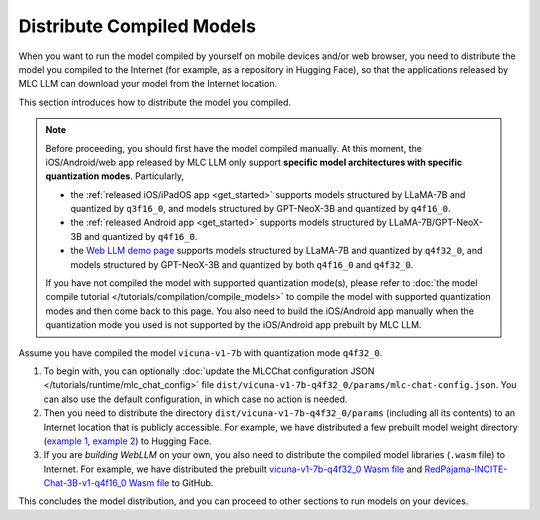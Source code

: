 Distribute Compiled Models
==========================

When you want to run the model compiled by yourself on mobile devices and/or web browser, you need to distribute the model you compiled to the Internet (for example, as a repository in Hugging Face), so that the applications released by MLC LLM can download your model from the Internet location.

This section introduces how to distribute the model you compiled.

.. note::
    Before proceeding, you should first have the model compiled manually.
    At this moment, the iOS/Android/web app released by MLC LLM only support **specific model architectures with specific quantization modes**. Particularly,

    - the :ref:`released iOS/iPadOS app <get_started>` supports models structured by LLaMA-7B and quantized by ``q3f16_0``, and models structured by GPT-NeoX-3B and quantized by ``q4f16_0``.
    - the :ref:`released Android app <get_started>` supports models structured by LLaMA-7B/GPT-NeoX-3B and quantized by ``q4f16_0``.
    - the `Web LLM demo page <https://mlc.ai/web-llm/>`_ supports models structured by LLaMA-7B and quantized by ``q4f32_0``, and models structured by GPT-NeoX-3B and quantized by both ``q4f16_0`` and ``q4f32_0``.

    If you have not compiled the model with supported quantization mode(s), please refer to :doc:`the model compile tutorial </tutorials/compilation/compile_models>` to compile the model with supported quantization modes and then come back to this page. You also need to build the iOS/Android app manually when the quantization mode you used is not supported by the iOS/Android app prebuilt by MLC LLM.

Assume you have compiled the model ``vicuna-v1-7b`` with quantization mode ``q4f32_0``.

1. To begin with, you can optionally :doc:`update the MLCChat configuration JSON </tutorials/runtime/mlc_chat_config>` file ``dist/vicuna-v1-7b-q4f32_0/params/mlc-chat-config.json``. You can also use the default configuration, in which case no action is needed.
2. Then you need to distribute the directory ``dist/vicuna-v1-7b-q4f32_0/params`` (including all its contents) to an Internet location that is publicly accessible. For example, we have distributed a few prebuilt model weight directory (`example 1 <https://huggingface.co/mlc-ai/mlc-chat-vicuna-v1-7b-q3f16_0/tree/main>`_, `example 2 <https://huggingface.co/mlc-ai/mlc-chat-RedPajama-INCITE-Chat-3B-v1-q4f32_0/tree/main>`_) to Hugging Face.
3. If you are *building WebLLM* on your own, you also need to distribute the compiled model libraries (``.wasm`` file) to Internet. For example, we have distributed the prebuilt `vicuna-v1-7b-q4f32_0 Wasm file <https://github.com/mlc-ai/binary-mlc-llm-libs/blob/main/vicuna-v1-7b-q4f32_0-webgpu.wasm>`_ and `RedPajama-INCITE-Chat-3B-v1-q4f16_0 Wasm file <https://github.com/mlc-ai/binary-mlc-llm-libs/blob/main/RedPajama-INCITE-Chat-3B-v1-q4f16_0-webgpu.wasm>`_ to GitHub.

This concludes the model distribution, and you can proceed to other sections to run models on your devices.
